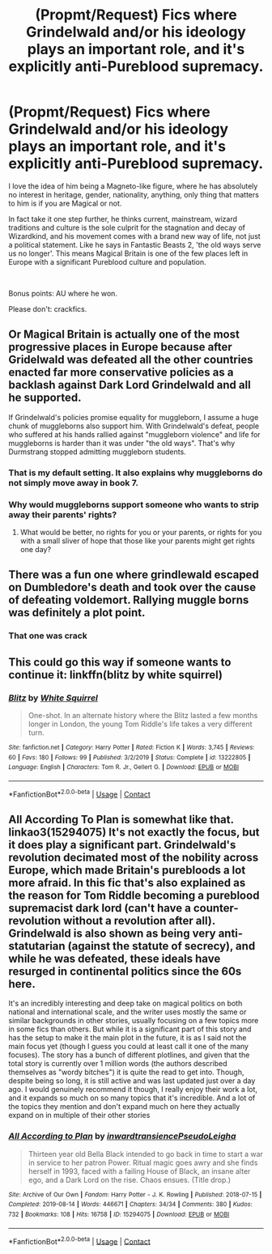 #+TITLE: (Propmt/Request) Fics where Grindelwald and/or his ideology plays an important role, and it's explicitly anti-Pureblood supremacy.

* (Propmt/Request) Fics where Grindelwald and/or his ideology plays an important role, and it's explicitly anti-Pureblood supremacy.
:PROPERTIES:
:Author: TheSerpentLord
:Score: 17
:DateUnix: 1607364426.0
:DateShort: 2020-Dec-07
:FlairText: Request
:END:
I love the idea of him being a Magneto-like figure, where he has absolutely no interest in heritage, gender, nationality, anything, only thing that matters to him is if you are Magical or not.

In fact take it one step further, he thinks current, mainstream, wizard traditions and culture is the sole culprit for the stagnation and decay of Wizardkind, and his movement comes with a brand new way of life, not just a political statement. Like he says in Fantastic Beasts 2, 'the old ways serve us no longer'. This means Magical Britain is one of the few places left in Europe with a significant Pureblood culture and population.

​

Bonus points: AU where he won.

Please don't: crackfics.


** Or Magical Britain is actually one of the most progressive places in Europe because after Gridelwald was defeated all the other countries enacted far more conservative policies as a backlash against Dark Lord Grindelwald and all he supported.

If Grindelwald's policies promise equality for muggleborn, I assume a huge chunk of muggleborns also support him. With Grindelwald's defeat, people who suffered at his hands rallied against "muggleborn violence" and life for muggleborns is harder than it was under "the old ways". That's why Durmstrang stopped admitting muggleborn students.
:PROPERTIES:
:Author: MiddleDoughnut
:Score: 11
:DateUnix: 1607403837.0
:DateShort: 2020-Dec-08
:END:

*** That is my default setting. It also explains why muggleborns do not simply move away in book 7.
:PROPERTIES:
:Author: Starfox5
:Score: 3
:DateUnix: 1607415500.0
:DateShort: 2020-Dec-08
:END:


*** Why would muggleborns support someone who wants to strip away their parents' rights?
:PROPERTIES:
:Author: Why634
:Score: 1
:DateUnix: 1607447990.0
:DateShort: 2020-Dec-08
:END:

**** What would be better, no rights for you or your parents, or rights for you with a small sliver of hope that those like your parents might get rights one day?
:PROPERTIES:
:Author: creation-of-cookies
:Score: 4
:DateUnix: 1607458045.0
:DateShort: 2020-Dec-08
:END:


** There was a fun one where grindlewald escaped on Dumbledore's death and took over the cause of defeating voldemort. Rallying muggle borns was definitely a plot point.
:PROPERTIES:
:Author: ChasingAnna
:Score: 3
:DateUnix: 1607377820.0
:DateShort: 2020-Dec-08
:END:

*** That one was crack
:PROPERTIES:
:Author: OptimusRatchet
:Score: 2
:DateUnix: 1607377928.0
:DateShort: 2020-Dec-08
:END:


** This could go this way if someone wants to continue it: linkffn(blitz by white squirrel)
:PROPERTIES:
:Author: 100beep
:Score: 2
:DateUnix: 1607370482.0
:DateShort: 2020-Dec-07
:END:

*** [[https://www.fanfiction.net/s/13222805/1/][*/Blitz/*]] by [[https://www.fanfiction.net/u/5339762/White-Squirrel][/White Squirrel/]]

#+begin_quote
  One-shot. In an alternate history where the Blitz lasted a few months longer in London, the young Tom Riddle's life takes a very different turn.
#+end_quote

^{/Site/:} ^{fanfiction.net} ^{*|*} ^{/Category/:} ^{Harry} ^{Potter} ^{*|*} ^{/Rated/:} ^{Fiction} ^{K} ^{*|*} ^{/Words/:} ^{3,745} ^{*|*} ^{/Reviews/:} ^{60} ^{*|*} ^{/Favs/:} ^{180} ^{*|*} ^{/Follows/:} ^{99} ^{*|*} ^{/Published/:} ^{3/2/2019} ^{*|*} ^{/Status/:} ^{Complete} ^{*|*} ^{/id/:} ^{13222805} ^{*|*} ^{/Language/:} ^{English} ^{*|*} ^{/Characters/:} ^{Tom} ^{R.} ^{Jr.,} ^{Gellert} ^{G.} ^{*|*} ^{/Download/:} ^{[[http://www.ff2ebook.com/old/ffn-bot/index.php?id=13222805&source=ff&filetype=epub][EPUB]]} ^{or} ^{[[http://www.ff2ebook.com/old/ffn-bot/index.php?id=13222805&source=ff&filetype=mobi][MOBI]]}

--------------

*FanfictionBot*^{2.0.0-beta} | [[https://github.com/FanfictionBot/reddit-ffn-bot/wiki/Usage][Usage]] | [[https://www.reddit.com/message/compose?to=tusing][Contact]]
:PROPERTIES:
:Author: FanfictionBot
:Score: 1
:DateUnix: 1607370498.0
:DateShort: 2020-Dec-07
:END:


** All According To Plan is somewhat like that. linkao3(15294075) It's not exactly the focus, but it does play a significant part. Grindelwald's revolution decimated most of the nobility across Europe, which made Britain's purebloods a lot more afraid. In this fic that's also explained as the reason for Tom Riddle becoming a pureblood supremacist dark lord (can't have a counter-revolution without a revolution after all). Grindelwald is also shown as being very anti-statutarian (against the statute of secrecy), and while he was defeated, these ideals have resurged in continental politics since the 60s here.

It's an incredibly interesting and deep take on magical politics on both national and international scale, and the writer uses mostly the same or similar backgrounds in other stories, usually focusing on a few topics more in some fics than others. But while it is a significant part of this story and has the setup to make it the main plot in the future, it is as I said not the main focus yet (though I guess you could at least call it one of the many focuses). The story has a bunch of different plotlines, and given that the total story is currently over 1 million words (the authors described themselves as "wordy bitches") it is quite the read to get into. Though, despite being so long, it is still active and was last updated just over a day ago. I would genuinely recommend it though, I really enjoy their work a lot, and it expands so much on so many topics that it's incredible. And a lot of the topics they mention and don't expand much on here they actually expand on in multiple of their other stories
:PROPERTIES:
:Author: ZoeyMomochi
:Score: 2
:DateUnix: 1607392005.0
:DateShort: 2020-Dec-08
:END:

*** [[https://archiveofourown.org/works/15294075][*/All According to Plan/*]] by [[https://www.archiveofourown.org/users/inwardtransience/pseuds/inwardtransience/users/PseudoLeigha/pseuds/PseudoLeigha][/inwardtransiencePseudoLeigha/]]

#+begin_quote
  Thirteen year old Bella Black intended to go back in time to start a war in service to her patron Power. Ritual magic goes awry and she finds herself in 1993, faced with a failing House of Black, an insane alter ego, and a Dark Lord on the rise. Chaos ensues. (Title drop.)
#+end_quote

^{/Site/:} ^{Archive} ^{of} ^{Our} ^{Own} ^{*|*} ^{/Fandom/:} ^{Harry} ^{Potter} ^{-} ^{J.} ^{K.} ^{Rowling} ^{*|*} ^{/Published/:} ^{2018-07-15} ^{*|*} ^{/Completed/:} ^{2019-08-14} ^{*|*} ^{/Words/:} ^{446671} ^{*|*} ^{/Chapters/:} ^{34/34} ^{*|*} ^{/Comments/:} ^{380} ^{*|*} ^{/Kudos/:} ^{732} ^{*|*} ^{/Bookmarks/:} ^{108} ^{*|*} ^{/Hits/:} ^{16758} ^{*|*} ^{/ID/:} ^{15294075} ^{*|*} ^{/Download/:} ^{[[https://archiveofourown.org/downloads/15294075/All%20According%20to%20Plan.epub?updated_at=1604370909][EPUB]]} ^{or} ^{[[https://archiveofourown.org/downloads/15294075/All%20According%20to%20Plan.mobi?updated_at=1604370909][MOBI]]}

--------------

*FanfictionBot*^{2.0.0-beta} | [[https://github.com/FanfictionBot/reddit-ffn-bot/wiki/Usage][Usage]] | [[https://www.reddit.com/message/compose?to=tusing][Contact]]
:PROPERTIES:
:Author: FanfictionBot
:Score: 1
:DateUnix: 1607392023.0
:DateShort: 2020-Dec-08
:END:
